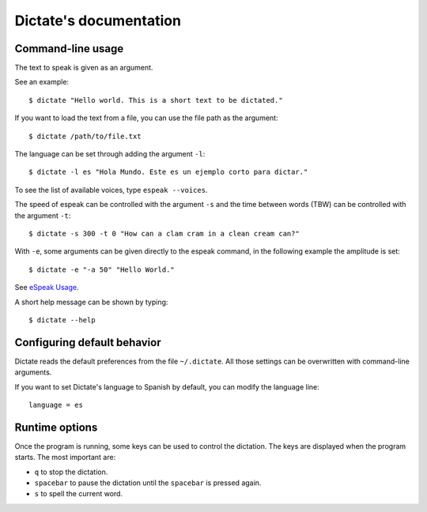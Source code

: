Dictate's documentation
=======================

Command-line usage
------------------

The text to speak is given as an argument.

See an example::

        $ dictate "Hello world. This is a short text to be dictated."

If you want to load the text from a file, you can use the file path as
the argument::

        $ dictate /path/to/file.txt

The language can be set through adding the argument ``-l``::

        $ dictate -l es "Hola Mundo. Este es un ejemplo corto para dictar."

To see the list of available voices, type ``espeak --voices``.

The speed of espeak can be controlled with the argument ``-s`` and the time
between words (TBW) can be controlled with the argument ``-t``::

        $ dictate -s 300 -t 0 "How can a clam cram in a clean cream can?"

With ``-e``, some arguments can be given directly to the espeak command, in
the following example the amplitude is set::

        $ dictate -e "-a 50" "Hello World."

See `eSpeak Usage <http://espeak.sourceforge.net/commands.html>`_.

A short help message can be shown by typing::

        $ dictate --help

Configuring default behavior
----------------------------

Dictate reads the default preferences from the file ``~/.dictate``. All those
settings can be overwritten with command-line arguments.

If you want to set Dictate's language to Spanish by default, you can modify
the language line::

        language = es

Runtime options
---------------

Once the program is running, some keys can be used to control the dictation.
The keys are displayed when the program starts. The most important are:

* ``q`` to stop the dictation.
* ``spacebar`` to pause the dictation until the ``spacebar`` is pressed again.
* ``s`` to spell the current word.

